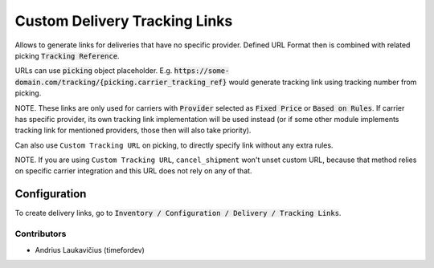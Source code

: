 Custom Delivery Tracking Links
##############################

Allows to generate links for deliveries that have no specific provider. Defined URL Format then is combined with related picking :code:`Tracking Reference`.

URLs can use :code:`picking` object placeholder. E.g. :code:`https://some-domain.com/tracking/{picking.carrier_tracking_ref}` would generate tracking link using tracking number from picking.

NOTE. These links are only used for carriers with :code:`Provider` selected as :code:`Fixed Price` or :code:`Based on Rules`. If carrier has specific provider, its own tracking link implementation will be used instead (or if some other module implements tracking link for mentioned providers, those then will also take priority).

Can also use ``Custom Tracking URL`` on picking, to directly specify link
without any extra rules.

NOTE. If you are using ``Custom Tracking URL``, ``cancel_shipment`` won't unset
custom URL, because that method relies on specific carrier integration and this
URL does not rely on any of that.

Configuration
-------------

To create delivery links, go to :code:`Inventory / Configuration / Delivery / Tracking Links`.

Contributors
============

* Andrius Laukavičius (timefordev)
